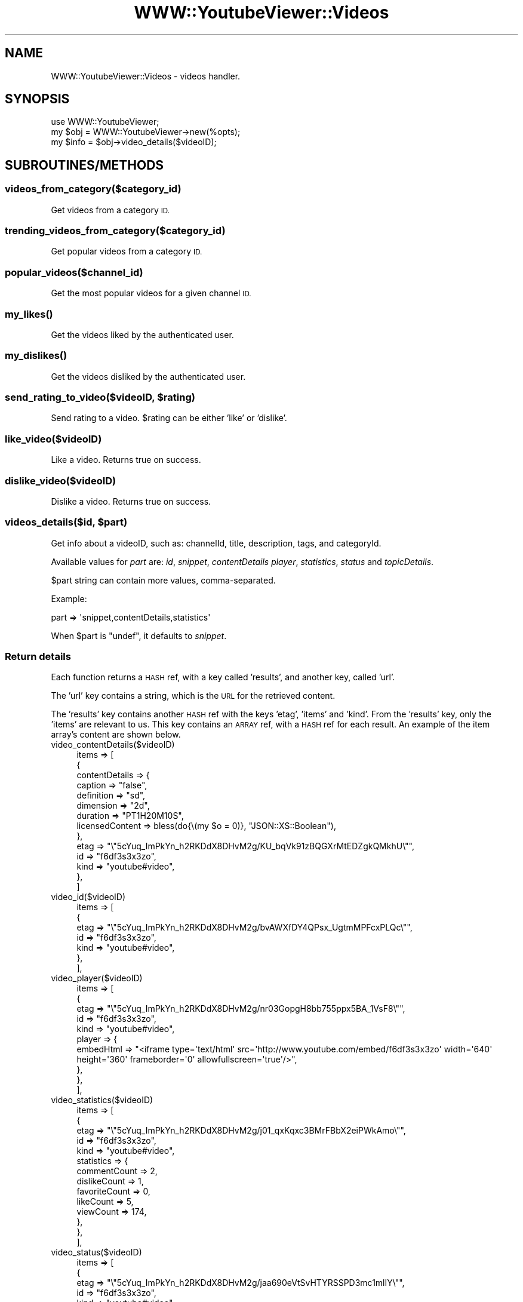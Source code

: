 .\" Automatically generated by Pod::Man 4.11 (Pod::Simple 3.35)
.\"
.\" Standard preamble:
.\" ========================================================================
.de Sp \" Vertical space (when we can't use .PP)
.if t .sp .5v
.if n .sp
..
.de Vb \" Begin verbatim text
.ft CW
.nf
.ne \\$1
..
.de Ve \" End verbatim text
.ft R
.fi
..
.\" Set up some character translations and predefined strings.  \*(-- will
.\" give an unbreakable dash, \*(PI will give pi, \*(L" will give a left
.\" double quote, and \*(R" will give a right double quote.  \*(C+ will
.\" give a nicer C++.  Capital omega is used to do unbreakable dashes and
.\" therefore won't be available.  \*(C` and \*(C' expand to `' in nroff,
.\" nothing in troff, for use with C<>.
.tr \(*W-
.ds C+ C\v'-.1v'\h'-1p'\s-2+\h'-1p'+\s0\v'.1v'\h'-1p'
.ie n \{\
.    ds -- \(*W-
.    ds PI pi
.    if (\n(.H=4u)&(1m=24u) .ds -- \(*W\h'-12u'\(*W\h'-12u'-\" diablo 10 pitch
.    if (\n(.H=4u)&(1m=20u) .ds -- \(*W\h'-12u'\(*W\h'-8u'-\"  diablo 12 pitch
.    ds L" ""
.    ds R" ""
.    ds C` ""
.    ds C' ""
'br\}
.el\{\
.    ds -- \|\(em\|
.    ds PI \(*p
.    ds L" ``
.    ds R" ''
.    ds C`
.    ds C'
'br\}
.\"
.\" Escape single quotes in literal strings from groff's Unicode transform.
.ie \n(.g .ds Aq \(aq
.el       .ds Aq '
.\"
.\" If the F register is >0, we'll generate index entries on stderr for
.\" titles (.TH), headers (.SH), subsections (.SS), items (.Ip), and index
.\" entries marked with X<> in POD.  Of course, you'll have to process the
.\" output yourself in some meaningful fashion.
.\"
.\" Avoid warning from groff about undefined register 'F'.
.de IX
..
.nr rF 0
.if \n(.g .if rF .nr rF 1
.if (\n(rF:(\n(.g==0)) \{\
.    if \nF \{\
.        de IX
.        tm Index:\\$1\t\\n%\t"\\$2"
..
.        if !\nF==2 \{\
.            nr % 0
.            nr F 2
.        \}
.    \}
.\}
.rr rF
.\" ========================================================================
.\"
.IX Title "WWW::YoutubeViewer::Videos 3pm"
.TH WWW::YoutubeViewer::Videos 3pm "2020-11-12" "perl v5.30.3" "User Contributed Perl Documentation"
.\" For nroff, turn off justification.  Always turn off hyphenation; it makes
.\" way too many mistakes in technical documents.
.if n .ad l
.nh
.SH "NAME"
WWW::YoutubeViewer::Videos \- videos handler.
.SH "SYNOPSIS"
.IX Header "SYNOPSIS"
.Vb 3
\&    use WWW::YoutubeViewer;
\&    my $obj = WWW::YoutubeViewer\->new(%opts);
\&    my $info = $obj\->video_details($videoID);
.Ve
.SH "SUBROUTINES/METHODS"
.IX Header "SUBROUTINES/METHODS"
.SS "videos_from_category($category_id)"
.IX Subsection "videos_from_category($category_id)"
Get videos from a category \s-1ID.\s0
.SS "trending_videos_from_category($category_id)"
.IX Subsection "trending_videos_from_category($category_id)"
Get popular videos from a category \s-1ID.\s0
.SS "popular_videos($channel_id)"
.IX Subsection "popular_videos($channel_id)"
Get the most popular videos for a given channel \s-1ID.\s0
.SS "\fBmy_likes()\fP"
.IX Subsection "my_likes()"
Get the videos liked by the authenticated user.
.SS "\fBmy_dislikes()\fP"
.IX Subsection "my_dislikes()"
Get the videos disliked by the authenticated user.
.ie n .SS "send_rating_to_video($videoID, $rating)"
.el .SS "send_rating_to_video($videoID, \f(CW$rating\fP)"
.IX Subsection "send_rating_to_video($videoID, $rating)"
Send rating to a video. \f(CW$rating\fR can be either 'like' or 'dislike'.
.SS "like_video($videoID)"
.IX Subsection "like_video($videoID)"
Like a video. Returns true on success.
.SS "dislike_video($videoID)"
.IX Subsection "dislike_video($videoID)"
Dislike a video. Returns true on success.
.ie n .SS "videos_details($id, $part)"
.el .SS "videos_details($id, \f(CW$part\fP)"
.IX Subsection "videos_details($id, $part)"
Get info about a videoID, such as: channelId, title, description,
tags, and categoryId.
.PP
Available values for \fIpart\fR are: \fIid\fR, \fIsnippet\fR, \fIcontentDetails\fR
\&\fIplayer\fR, \fIstatistics\fR, \fIstatus\fR and \fItopicDetails\fR.
.PP
\&\f(CW$part\fR string can contain more values, comma-separated.
.PP
Example:
.PP
.Vb 1
\&    part => \*(Aqsnippet,contentDetails,statistics\*(Aq
.Ve
.PP
When \f(CW$part\fR is \f(CW\*(C`undef\*(C'\fR, it defaults to \fIsnippet\fR.
.SS "Return details"
.IX Subsection "Return details"
Each function returns a \s-1HASH\s0 ref, with a key called 'results', and another key, called 'url'.
.PP
The 'url' key contains a string, which is the \s-1URL\s0 for the retrieved content.
.PP
The 'results' key contains another \s-1HASH\s0 ref with the keys 'etag', 'items' and 'kind'.
From the 'results' key, only the 'items' are relevant to us. This key contains an \s-1ARRAY\s0 ref,
with a \s-1HASH\s0 ref for each result. An example of the item array's content are shown below.
.IP "video_contentDetails($videoID)" 4
.IX Item "video_contentDetails($videoID)"
.Vb 10
\&    items => [
\&               {
\&                 contentDetails => {
\&                   caption         => "false",
\&                   definition      => "sd",
\&                   dimension       => "2d",
\&                   duration        => "PT1H20M10S",
\&                   licensedContent => bless(do{\e(my $o = 0)}, "JSON::XS::Boolean"),
\&                 },
\&                 etag => "\e"5cYuq_ImPkYn_h2RKDdX8DHvM2g/KU_bqVk91zBQGXrMtEDZgkQMkhU\e"",
\&                 id => "f6df3s3x3zo",
\&                 kind => "youtube#video",
\&               },
\&            ]
.Ve
.IP "video_id($videoID)" 4
.IX Item "video_id($videoID)"
.Vb 7
\&    items => [
\&               {
\&                 etag => "\e"5cYuq_ImPkYn_h2RKDdX8DHvM2g/bvAWXfDY4QPsx_UgtmMPFcxPLQc\e"",
\&                 id => "f6df3s3x3zo",
\&                 kind => "youtube#video",
\&               },
\&             ],
.Ve
.IP "video_player($videoID)" 4
.IX Item "video_player($videoID)"
.Vb 10
\&    items => [
\&               {
\&                 etag => "\e"5cYuq_ImPkYn_h2RKDdX8DHvM2g/nr03GopgH8bb755ppx5BA_1VsF8\e"",
\&                 id => "f6df3s3x3zo",
\&                 kind => "youtube#video",
\&                 player => {
\&                   embedHtml => "<iframe type=\*(Aqtext/html\*(Aq src=\*(Aqhttp://www.youtube.com/embed/f6df3s3x3zo\*(Aq width=\*(Aq640\*(Aq height=\*(Aq360\*(Aq frameborder=\*(Aq0\*(Aq allowfullscreen=\*(Aqtrue\*(Aq/>",
\&                 },
\&               },
\&             ],
.Ve
.IP "video_statistics($videoID)" 4
.IX Item "video_statistics($videoID)"
.Vb 10
\&    items => [
\&               {
\&                 etag => "\e"5cYuq_ImPkYn_h2RKDdX8DHvM2g/j01_qxKqxc3BMrFBbX2eiPWkAmo\e"",
\&                 id => "f6df3s3x3zo",
\&                 kind => "youtube#video",
\&                 statistics => {
\&                   commentCount  => 2,
\&                   dislikeCount  => 1,
\&                   favoriteCount => 0,
\&                   likeCount     => 5,
\&                   viewCount     => 174,
\&                 },
\&               },
\&             ],
.Ve
.IP "video_status($videoID)" 4
.IX Item "video_status($videoID)"
.Vb 10
\&    items => [
\&               {
\&                 etag => "\e"5cYuq_ImPkYn_h2RKDdX8DHvM2g/jaa690eVtSvHTYRSSPD3mc1mlIY\e"",
\&                 id => "f6df3s3x3zo",
\&                 kind => "youtube#video",
\&                 status => {
\&                   embeddable    => bless(do{\e(my $o = 1)}, "JSON::XS::Boolean"),
\&                   license       => "youtube",
\&                   privacyStatus => "public",
\&                   uploadStatus  => "processed",
\&                 },
\&               },
\&             ],
.Ve
.IP "video_topicDetails($videoID)" 4
.IX Item "video_topicDetails($videoID)"
.Vb 8
\&    items => [
\&               {
\&                 etag => "\e"5cYuq_ImPkYn_h2RKDdX8DHvM2g/XnxCuOGwiR8MNhH\-iHNxHB\-ROWM\e"",
\&                 id => "f6df3s3x3zo",
\&                 kind => "youtube#video",
\&                 topicDetails => { topicIds => ["/m/0126n", "/m/0jpv", "/m/07h44"] },
\&               },
\&             ],
.Ve
.SH "AUTHOR"
.IX Header "AUTHOR"
Trizen, \f(CW\*(C`<echo dHJpemVuQHByb3Rvbm1haWwuY29tCg== | base64 \-d>\*(C'\fR
.SH "SUPPORT"
.IX Header "SUPPORT"
You can find documentation for this module with the perldoc command.
.PP
.Vb 1
\&    perldoc WWW::YoutubeViewer::Videos
.Ve
.SH "LICENSE AND COPYRIGHT"
.IX Header "LICENSE AND COPYRIGHT"
Copyright 2013\-2015 Trizen.
.PP
This program is free software; you can redistribute it and/or modify it
under the terms of either: the \s-1GNU\s0 General Public License as published
by the Free Software Foundation; or the Artistic License.
.PP
See <http://dev.perl.org/licenses/> for more information.
